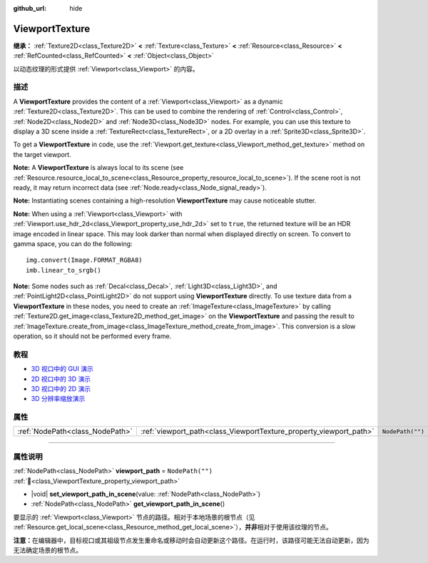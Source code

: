 :github_url: hide

.. DO NOT EDIT THIS FILE!!!
.. Generated automatically from Godot engine sources.
.. Generator: https://github.com/godotengine/godot/tree/master/doc/tools/make_rst.py.
.. XML source: https://github.com/godotengine/godot/tree/master/doc/classes/ViewportTexture.xml.

.. _class_ViewportTexture:

ViewportTexture
===============

**继承：** :ref:`Texture2D<class_Texture2D>` **<** :ref:`Texture<class_Texture>` **<** :ref:`Resource<class_Resource>` **<** :ref:`RefCounted<class_RefCounted>` **<** :ref:`Object<class_Object>`

以动态纹理的形式提供 :ref:`Viewport<class_Viewport>` 的内容。

.. rst-class:: classref-introduction-group

描述
----

A **ViewportTexture** provides the content of a :ref:`Viewport<class_Viewport>` as a dynamic :ref:`Texture2D<class_Texture2D>`. This can be used to combine the rendering of :ref:`Control<class_Control>`, :ref:`Node2D<class_Node2D>` and :ref:`Node3D<class_Node3D>` nodes. For example, you can use this texture to display a 3D scene inside a :ref:`TextureRect<class_TextureRect>`, or a 2D overlay in a :ref:`Sprite3D<class_Sprite3D>`.

To get a **ViewportTexture** in code, use the :ref:`Viewport.get_texture<class_Viewport_method_get_texture>` method on the target viewport.

\ **Note:** A **ViewportTexture** is always local to its scene (see :ref:`Resource.resource_local_to_scene<class_Resource_property_resource_local_to_scene>`). If the scene root is not ready, it may return incorrect data (see :ref:`Node.ready<class_Node_signal_ready>`).

\ **Note:** Instantiating scenes containing a high-resolution **ViewportTexture** may cause noticeable stutter.

\ **Note:** When using a :ref:`Viewport<class_Viewport>` with :ref:`Viewport.use_hdr_2d<class_Viewport_property_use_hdr_2d>` set to ``true``, the returned texture will be an HDR image encoded in linear space. This may look darker than normal when displayed directly on screen. To convert to gamma space, you can do the following:

::

    img.convert(Image.FORMAT_RGBA8)
    imb.linear_to_srgb()

\ **Note:** Some nodes such as :ref:`Decal<class_Decal>`, :ref:`Light3D<class_Light3D>`, and :ref:`PointLight2D<class_PointLight2D>` do not support using **ViewportTexture** directly. To use texture data from a **ViewportTexture** in these nodes, you need to create an :ref:`ImageTexture<class_ImageTexture>` by calling :ref:`Texture2D.get_image<class_Texture2D_method_get_image>` on the **ViewportTexture** and passing the result to :ref:`ImageTexture.create_from_image<class_ImageTexture_method_create_from_image>`. This conversion is a slow operation, so it should not be performed every frame.

.. rst-class:: classref-introduction-group

教程
----

- `3D 视口中的 GUI 演示 <https://godotengine.org/asset-library/asset/2807>`__

- `2D 视口中的 3D 演示 <https://godotengine.org/asset-library/asset/2804>`__

- `3D 视口中的 2D 演示 <https://godotengine.org/asset-library/asset/2803>`__

- `3D 分辨率缩放演示 <https://godotengine.org/asset-library/asset/2805>`__

.. rst-class:: classref-reftable-group

属性
----

.. table::
   :widths: auto

   +---------------------------------+--------------------------------------------------------------------+------------------+
   | :ref:`NodePath<class_NodePath>` | :ref:`viewport_path<class_ViewportTexture_property_viewport_path>` | ``NodePath("")`` |
   +---------------------------------+--------------------------------------------------------------------+------------------+

.. rst-class:: classref-section-separator

----

.. rst-class:: classref-descriptions-group

属性说明
--------

.. _class_ViewportTexture_property_viewport_path:

.. rst-class:: classref-property

:ref:`NodePath<class_NodePath>` **viewport_path** = ``NodePath("")`` :ref:`🔗<class_ViewportTexture_property_viewport_path>`

.. rst-class:: classref-property-setget

- |void| **set_viewport_path_in_scene**\ (\ value\: :ref:`NodePath<class_NodePath>`\ )
- :ref:`NodePath<class_NodePath>` **get_viewport_path_in_scene**\ (\ )

要显示的 :ref:`Viewport<class_Viewport>` 节点的路径。相对于本地场景的根节点（见 :ref:`Resource.get_local_scene<class_Resource_method_get_local_scene>`\ ），\ **并非**\ 相对于使用该纹理的节点。

\ **注意：**\ 在编辑器中，目标视口或其祖级节点发生重命名或移动时会自动更新这个路径。在运行时，该路径可能无法自动更新，因为无法确定场景的根节点。

.. |virtual| replace:: :abbr:`virtual (本方法通常需要用户覆盖才能生效。)`
.. |const| replace:: :abbr:`const (本方法无副作用，不会修改该实例的任何成员变量。)`
.. |vararg| replace:: :abbr:`vararg (本方法除了能接受在此处描述的参数外，还能够继续接受任意数量的参数。)`
.. |constructor| replace:: :abbr:`constructor (本方法用于构造某个类型。)`
.. |static| replace:: :abbr:`static (调用本方法无需实例，可直接使用类名进行调用。)`
.. |operator| replace:: :abbr:`operator (本方法描述的是使用本类型作为左操作数的有效运算符。)`
.. |bitfield| replace:: :abbr:`BitField (这个值是由下列位标志构成位掩码的整数。)`
.. |void| replace:: :abbr:`void (无返回值。)`
